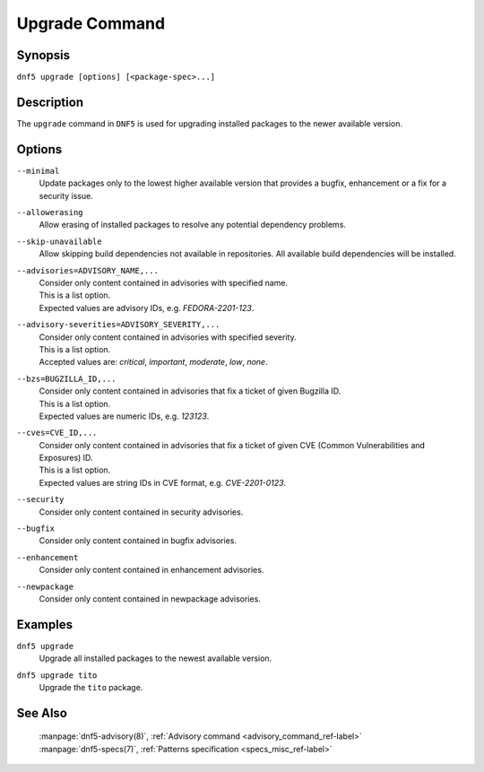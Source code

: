 ..
    Copyright Contributors to the libdnf project.

    This file is part of libdnf: https://github.com/rpm-software-management/libdnf/

    Libdnf is free software: you can redistribute it and/or modify
    it under the terms of the GNU General Public License as published by
    the Free Software Foundation, either version 2 of the License, or
    (at your option) any later version.

    Libdnf is distributed in the hope that it will be useful,
    but WITHOUT ANY WARRANTY; without even the implied warranty of
    MERCHANTABILITY or FITNESS FOR A PARTICULAR PURPOSE.  See the
    GNU General Public License for more details.

    You should have received a copy of the GNU General Public License
    along with libdnf.  If not, see <https://www.gnu.org/licenses/>.

.. _upgrade_command_ref-label:

################
 Upgrade Command
################

Synopsis
========

``dnf5 upgrade [options] [<package-spec>...]``


Description
===========

The ``upgrade`` command in ``DNF5`` is used for upgrading installed packages to the
newer available version.


Options
=======

``--minimal``
    Update packages only to the lowest higher available version that provides a bugfix,
    enhancement or a fix for a security issue.

``--allowerasing``
    | Allow erasing of installed packages to resolve any potential dependency problems.

``--skip-unavailable``
    | Allow skipping build dependencies not available in repositories. All available build dependencies will be installed.

``--advisories=ADVISORY_NAME,...``
    | Consider only content contained in advisories with specified name.
    | This is a list option.
    | Expected values are advisory IDs, e.g. `FEDORA-2201-123`.

``--advisory-severities=ADVISORY_SEVERITY,...``
    | Consider only content contained in advisories with specified severity.
    | This is a list option.
    | Accepted values are: `critical`, `important`, `moderate`, `low`, `none`.

``--bzs=BUGZILLA_ID,...``
    | Consider only content contained in advisories that fix a ticket of given Bugzilla ID.
    | This is a list option.
    | Expected values are numeric IDs, e.g. `123123`.

``--cves=CVE_ID,...``
    | Consider only content contained in advisories that fix a ticket of given CVE (Common Vulnerabilities and Exposures) ID.
    | This is a list option.
    | Expected values are string IDs in CVE format, e.g. `CVE-2201-0123`.

``--security``
    | Consider only content contained in security advisories.

``--bugfix``
    | Consider only content contained in bugfix advisories.

``--enhancement``
    | Consider only content contained in enhancement advisories.

``--newpackage``
    | Consider only content contained in newpackage advisories.


Examples
========

``dnf5 upgrade``
    | Upgrade all installed packages to the newest available version.

``dnf5 upgrade tito``
    | Upgrade the ``tito`` package.


See Also
========

    | :manpage:`dnf5-advisory(8)`, :ref:`Advisory command <advisory_command_ref-label>`
    | :manpage:`dnf5-specs(7)`, :ref:`Patterns specification <specs_misc_ref-label>`
